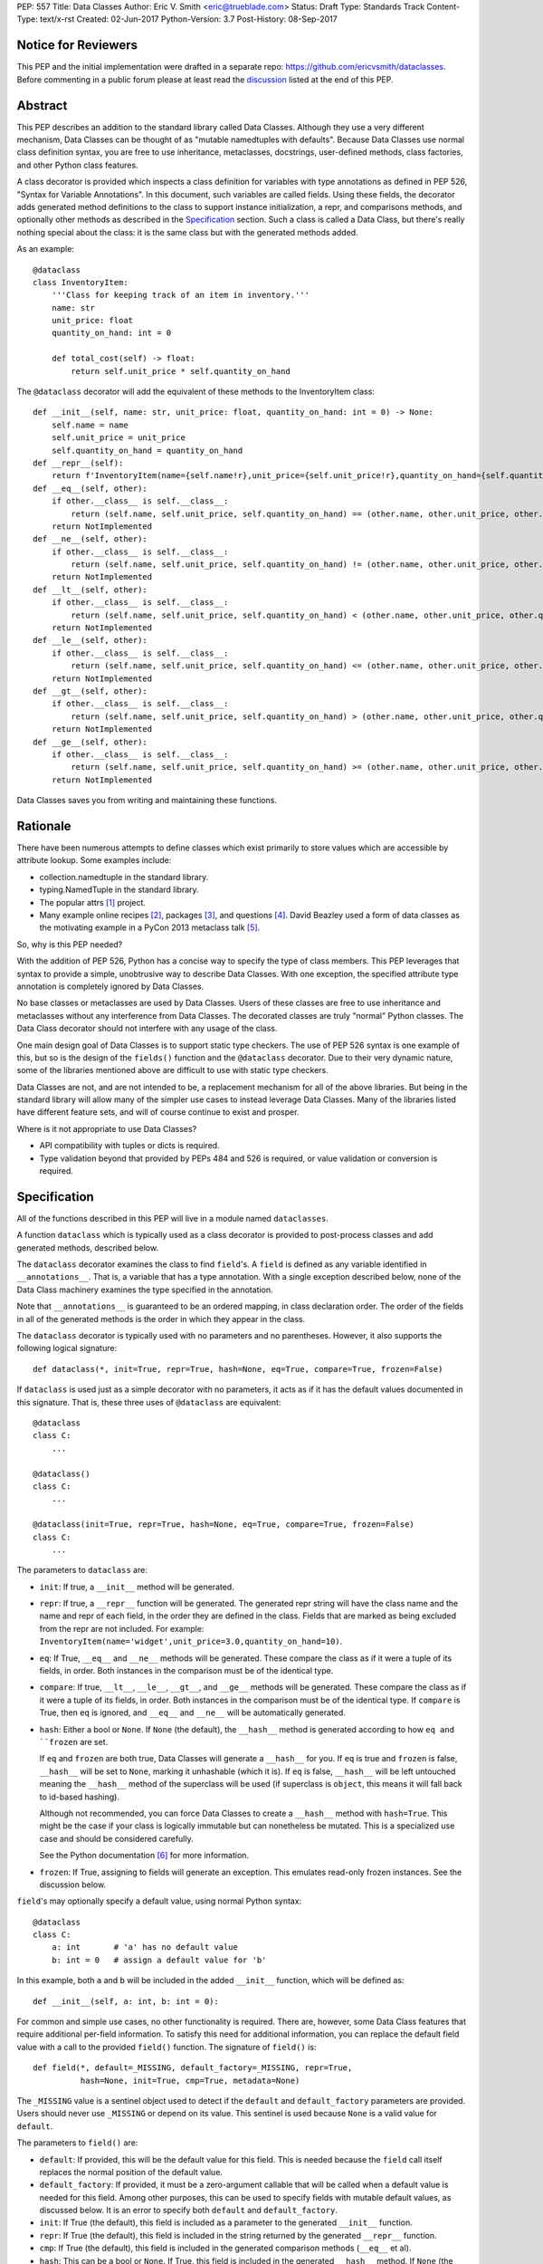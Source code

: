 PEP: 557
Title: Data Classes
Author: Eric V. Smith <eric@trueblade.com>
Status: Draft
Type: Standards Track
Content-Type: text/x-rst
Created: 02-Jun-2017
Python-Version: 3.7
Post-History: 08-Sep-2017

Notice for Reviewers
====================

This PEP and the initial implementation were drafted in a separate
repo: https://github.com/ericvsmith/dataclasses.  Before commenting in
a public forum please at least read the `discussion`_ listed at the
end of this PEP.

Abstract
========

This PEP describes an addition to the standard library called Data
Classes.  Although they use a very different mechanism, Data Classes
can be thought of as "mutable namedtuples with defaults".  Because
Data Classes use normal class definition syntax, you are free to use
inheritance, metaclasses, docstrings, user-defined methods, class
factories, and other Python class features.

A class decorator is provided which inspects a class definition for
variables with type annotations as defined in PEP 526, "Syntax for
Variable Annotations".  In this document, such variables are called
fields.  Using these fields, the decorator adds generated method
definitions to the class to support instance initialization, a repr,
and comparisons methods, and optionally other methods as described in
the Specification_ section.  Such a class is called a Data Class, but
there's really nothing special about the class: it is the same class
but with the generated methods added.

As an example::

  @dataclass
  class InventoryItem:
      '''Class for keeping track of an item in inventory.'''
      name: str
      unit_price: float
      quantity_on_hand: int = 0

      def total_cost(self) -> float:
          return self.unit_price * self.quantity_on_hand

The ``@dataclass`` decorator will add the equivalent of these methods
to the InventoryItem class::

  def __init__(self, name: str, unit_price: float, quantity_on_hand: int = 0) -> None:
      self.name = name
      self.unit_price = unit_price
      self.quantity_on_hand = quantity_on_hand
  def __repr__(self):
      return f'InventoryItem(name={self.name!r},unit_price={self.unit_price!r},quantity_on_hand={self.quantity_on_hand!r})'
  def __eq__(self, other):
      if other.__class__ is self.__class__:
          return (self.name, self.unit_price, self.quantity_on_hand) == (other.name, other.unit_price, other.quantity_on_hand)
      return NotImplemented
  def __ne__(self, other):
      if other.__class__ is self.__class__:
          return (self.name, self.unit_price, self.quantity_on_hand) != (other.name, other.unit_price, other.quantity_on_hand)
      return NotImplemented
  def __lt__(self, other):
      if other.__class__ is self.__class__:
          return (self.name, self.unit_price, self.quantity_on_hand) < (other.name, other.unit_price, other.quantity_on_hand)
      return NotImplemented
  def __le__(self, other):
      if other.__class__ is self.__class__:
          return (self.name, self.unit_price, self.quantity_on_hand) <= (other.name, other.unit_price, other.quantity_on_hand)
      return NotImplemented
  def __gt__(self, other):
      if other.__class__ is self.__class__:
          return (self.name, self.unit_price, self.quantity_on_hand) > (other.name, other.unit_price, other.quantity_on_hand)
      return NotImplemented
  def __ge__(self, other):
      if other.__class__ is self.__class__:
          return (self.name, self.unit_price, self.quantity_on_hand) >= (other.name, other.unit_price, other.quantity_on_hand)
      return NotImplemented

Data Classes saves you from writing and maintaining these functions.

Rationale
=========

There have been numerous attempts to define classes which exist
primarily to store values which are accessible by attribute lookup.
Some examples include:

- collection.namedtuple in the standard library.

- typing.NamedTuple in the standard library.

- The popular attrs [#]_ project.

- Many example online recipes [#]_, packages [#]_, and questions [#]_.
  David Beazley used a form of data classes as the motivating example
  in a PyCon 2013 metaclass talk [#]_.

So, why is this PEP needed?

With the addition of PEP 526, Python has a concise way to specify the
type of class members.  This PEP leverages that syntax to provide a
simple, unobtrusive way to describe Data Classes.  With one exception,
the specified attribute type annotation is completely ignored by Data
Classes.

No base classes or metaclasses are used by Data Classes.  Users of
these classes are free to use inheritance and metaclasses without any
interference from Data Classes.  The decorated classes are truly
"normal" Python classes.  The Data Class decorator should not
interfere with any usage of the class.

One main design goal of Data Classes is to support static type
checkers.  The use of PEP 526 syntax is one example of this, but so is
the design of the ``fields()`` function and the ``@dataclass``
decorator.  Due to their very dynamic nature, some of the libraries
mentioned above are difficult to use with static type checkers.

Data Classes are not, and are not intended to be, a replacement
mechanism for all of the above libraries.  But being in the standard
library will allow many of the simpler use cases to instead leverage
Data Classes.  Many of the libraries listed have different feature
sets, and will of course continue to exist and prosper.

Where is it not appropriate to use Data Classes?

- API compatibility with tuples or dicts is required.

- Type validation beyond that provided by PEPs 484 and 526 is
  required, or value validation or conversion is required.

.. _Specification:

Specification
=============

All of the functions described in this PEP will live in a module named
``dataclasses``.

A function ``dataclass`` which is typically used as a class decorator
is provided to post-process classes and add generated methods,
described below.

The ``dataclass`` decorator examines the class to find ``field``'s.  A
``field`` is defined as any variable identified in
``__annotations__``.  That is, a variable that has a type annotation.
With a single exception described below, none of the Data Class
machinery examines the type specified in the annotation.

Note that ``__annotations__`` is guaranteed to be an ordered mapping,
in class declaration order.  The order of the fields in all of the
generated methods is the order in which they appear in the class.

The ``dataclass`` decorator is typically used with no parameters and
no parentheses.  However, it also supports the following logical
signature::

  def dataclass(*, init=True, repr=True, hash=None, eq=True, compare=True, frozen=False)

If ``dataclass`` is used just as a simple decorator with no
parameters, it acts as if it has the default values documented in this
signature.  That is, these three uses of ``@dataclass`` are equivalent::

  @dataclass
  class C:
      ...

  @dataclass()
  class C:
      ...

  @dataclass(init=True, repr=True, hash=None, eq=True, compare=True, frozen=False)
  class C:
      ...

The parameters to ``dataclass`` are:

- ``init``: If true, a ``__init__`` method will be generated.

- ``repr``: If true, a ``__repr__`` function will be generated.  The
  generated repr string will have the class name and the name and repr
  of each field, in the order they are defined in the class.  Fields
  that are marked as being excluded from the repr are not included.
  For example:
  ``InventoryItem(name='widget',unit_price=3.0,quantity_on_hand=10)``.

- ``eq``: If True, ``__eq__`` and ``__ne__`` methods will be
  generated.  These compare the class as if it were a tuple of its
  fields, in order.  Both instances in the comparison
  must be of the identical type.

- ``compare``: If true, ``__lt__``, ``__le__``, ``__gt__``, and
  ``__ge__`` methods will be generated.  These compare the class as if
  it were a tuple of its fields, in order.  Both instances in the
  comparison must be of the identical type.  If ``compare`` is True,
  then ``eq`` is ignored, and ``__eq__`` and ``__ne__`` will be
  automatically generated.

- ``hash``: Either a bool or ``None``.  If ``None`` (the default), the
  ``__hash__`` method is generated according to how ``eq and
  ``frozen`` are set.

  If ``eq`` and ``frozen`` are both true, Data Classes will generate a
  ``__hash__`` for you.  If ``eq`` is true and ``frozen`` is false,
  ``__hash__`` will be set to ``None``, marking it unhashable (which
  it is).  If ``eq`` is false, ``__hash__`` will be left untouched
  meaning the ``__hash__`` method of the superclass will be used (if
  superclass is ``object``, this means it will fall back to id-based
  hashing).

  Although not recommended, you can force Data Classes to create a
  ``__hash__`` method with ``hash=True``. This might be the case if your
  class is logically immutable but can nonetheless be mutated. This
  is a specialized use case and should be considered carefully.

  See the Python documentation [#]_ for more information.

- ``frozen``: If True, assigning to fields will generate an exception.
  This emulates read-only frozen instances.  See the discussion below.

``field``'s may optionally specify a default value, using normal
Python syntax::

  @dataclass
  class C:
      a: int       # 'a' has no default value
      b: int = 0   # assign a default value for 'b'

In this example, both ``a`` and ``b`` will be included in the added
``__init__`` function, which will be defined as::

  def __init__(self, a: int, b: int = 0):

For common and simple use cases, no other functionality is required.
There are, however, some Data Class features that require additional
per-field information.  To satisfy this need for additional
information, you can replace the default field value with a call to
the provided ``field()`` function.  The signature of ``field()`` is::

  def field(*, default=_MISSING, default_factory=_MISSING, repr=True,
            hash=None, init=True, cmp=True, metadata=None)

The ``_MISSING`` value is a sentinel object used to detect if the
``default`` and ``default_factory`` parameters are provided.  Users
should never use ``_MISSING`` or depend on its value.  This sentinel
is used because ``None`` is a valid value for ``default``.

The parameters to ``field()`` are:

- ``default``: If provided, this will be the default value for this
  field.  This is needed because the ``field`` call itself replaces
  the normal position of the default value.

- ``default_factory``: If provided, it must be a zero-argument
  callable that will be called when a default value is needed for this
  field.  Among other purposes, this can be used to specify fields
  with mutable default values, as discussed below.  It is an error to
  specify both ``default`` and ``default_factory``.

- ``init``: If True (the default), this field is included as a
  parameter to the generated ``__init__`` function.

- ``repr``: If True (the default), this field is included in the
  string returned by the generated ``__repr__`` function.

- ``cmp``: If True (the default), this field is included in the
  generated comparison methods (``__eq__`` et al).

- ``hash``: This can be a bool or ``None``.  If True, this field is
  included in the generated ``__hash__`` method.  If ``None`` (the
  default), use the value of ``cmp``: this would normally be the
  expected behavior.  A field needs to be considered in the hash if
  it's used for comparisons.  Setting this value to anything other
  than ``None`` is discouraged.

- ``metadata``: This can be a mapping or None. None is treated as an
  empty dict.  This value is wrapped in ``types.MappingProxyType`` to
  make it read-only, and exposed on the Field object. It is not used
  at all by Data Classes, and is provided as a third-party extension
  mechanism.  Multiple third-parties can each have their own key, to
  use as a namespace in the metadata.

``Field`` objects
-----------------

``Field`` objects describe each defined field. These objects are
created internally, and are returned by the ``fields()`` module-level
method (see below).  Users should never instantiate a ``Field``
object directly.  Its attributes are:

 - ``name``: The name of the field.

 - ``type``: The type of the field.

 - ``default``, ``default_factory``, ``init``, ``repr``, ``hash``,
   ``cmp``, and ``metadata`` have the identical meaning as they do in
   the ``field()`` declaration.

post-init processing
--------------------

The generated ``__init__`` code will call a method named
``__dataclass_post_init__``, if it is defined on the class.  It will
be called as ``self.__dataclass_post_init__()``.

Among other uses, this allows for initializing field values that
depend on one or more other fields.  For example::

    @dataclass
    class C:
        a: float
        b: float
        c: float = field(init=False)

        def __dataclass_post_init__(self):
            self.c = self.a + self.b

Class variables
---------------

The one place where ``dataclass`` actually inspects the type of a
field is to determine if a field is a class variable.  It does this by
seeing if the type of the field is given as of type
``typing.ClassVar``.  If a field is a ``ClassVar``, it is excluded
from consideration as a field and is ignored by the Data Class
mechanisms. For more discussion, see [#]_.

Frozen instances
----------------

It is not possible to create truly immutable Python objects.  However,
by passing ``frozen=True`` to the ``@dataclass`` decorator you can
emulate immutability.  In that case, Data Classes will add
``__setattr__`` and ``__delattr__`` member functions to the class.
These functions will raise a ``FrozenInstanceError`` when invoked.

There is a tiny performance penalty when using ``frozen=True``:
``__init__`` cannot use simple assignment to initialize fields, and
must use ``object.__setattr__``.

Inheritance
-----------

When the Data Class is being created by the ``@dataclass`` decorator,
it looks through all of the class's base classes in reverse MRO (that
is, starting at ``object``) and, for each Data Class that it finds,
adds the fields from that base class to an ordered mapping of fields.
After all of the base classes, it adds its own fields to the ordered
mapping.  All of the generated methods will use this combined,
calculated ordered mapping of fields.  Because the fields are in
insertion order, derived classes override base classes.  An example::

  @dataclass
  class Base:
      x: Any = 15.0
      y: int = 0

  @dataclass
  class C(Base):
      z: int = 10
      x: int = 15

The final list of fields is, in order, ``x``, ``y``, ``z``.  The final
type of ``x`` is ``int``, as specified in class ``C``.

The generated ``__init__`` method for ``C`` will look like::

  def __init__(self, x: int = 15, y: int = 0, z: int = 10):

Default factory functions
-------------------------

If a field specifies a ``default_factory``, it is called with zero
arguments when a default value for the field is needed.  For example,
to create a new instance of a list, use::

  l: list = field(default_factory=list)

If a field is excluded from ``__init__`` (using ``init=False``) and
the field also specifies ``default_factory``, then the default factory
function will always be called from the generated ``__init__``
function.  This happens because there is no other way to give the
field an initial value.

Mutable default values
----------------------

Python stores the default field values in class attributes.
Consider this example, not using Data Classes::

  class C:
      def __init__(self, x=[]):
          self.x = x

  assert C().x is C().x
  assert C().x is not C([]).x

That is, two instances of class ``C`` that do not not specify a value
for ``x`` when creating a class instance will share the same copy of
the list.  Because Data Classes just use normal Python class creation,
they also share this problem.  There is no general way for Data
Classes to detect this condition.  Instead, Data Classes will raise a
``TypeError`` if it detects a default parameter of type ``list``,
``dict``, or ``set``.  This is a partial solution, but it does protect
against many common errors.  See `Automatically support mutable
default values`_ in the Rejected Ideas section for more details.

Using default factory functions is a way to create new instances of
mutable types as default values for fields::

  @dataclass
  class C:
      x: list = field(default_factory=list)

  assert C().x is not C().x

Module level helper functions
-----------------------------

- ``fields(class_or_instance)``: Returns a list of ``Field`` objects
  that define the fields for this Data Class.  Accepts either a Data
  Class, or an instance of a Data Class.  Raises `ValueError` if not
  passed a Data Class or instance of one.

- ``asdict(instance, *, dict_factory=dict)``: Converts the Data Class
  ``instance`` to a dict (by using the factory function
  ``dict_factory``.  Each Data Class is converted to a dict of its
  fields, as name:value pairs.  Data Classes, dicts, lists, and tuples
  are recursed into.  For example::

    @dataclass
    class Point:
         x: int
         y: int

    @dataclass
    class C:
         l: List[Point]

    p = Point(10, 20)
    assert asdict(p) == {'x': 10, 'y': 20}

    c = C([Point(0, 0), Point(10, 4)])
    assert asdict(c) == {'l': [{'x': 0, 'y': 0}, {'x': 10, 'y': 4}]}

  Raises ``TypeError`` if ``instance`` is not a Data Class instance.

- ``astuple(*, tuple_factory=tuple)``: Converts the Data Class
  ``instance`` to a tuple (by using the factory function
  ``tuple_factory``).  Each Data Class is converted to a tuple of its
  field values.  Data Classes, dicts, lists, and tuples are recursed
  into.

  Continuing from the previous example::

    assert astuple(p) == (10, 20)
    assert astuple(c) == ([(0, 0), (10, 4)],)

- ``isdataclass(instance)``: Returns ``True`` if ``instance`` is an
  instance of a Data Class, otherwise returns ``False``.

- ``make_dataclass(cls_name, fields, *, bases=(), namespace=None)``:
  Creates a new Data Class with name ``cls_name``, fields as defined
  in ``fields``, base classes as given in ``bases``, and initialized
  with a namespace as given in ``namespace``.  This function is not
  strictly required, because any Python mechanism for creating a new
  class with ``__annotations__`` can then apply the ``dataclass``
  function to convert that class to a Data Class.  This function is
  provided as a convenience.  For example::

    C = make_dataclass('C',
                       [('x', int),
                        ('y', int, field(default=5))],
                       namespace={'add_one': lambda self: self.x + 1})

  Is equivalent to::

    @dataclass
    class C:
        x: int
        y: int = 5

        def add_one(self):
            return self.x + 1

- ``replace(instance, **changes)``: Creates a new object of the same
  type of ``instance``, replacing fields with values from ``changes``.
  If ``instance`` is not a Data Class, raises ``TypeError``.  If
  values in ``changes`` do not specify fields, raises ``TypeError``.

  The newly returned object is created by calling the ``__init__``
  method of the Data Class.  This ensures that
  ``__dataclass_post_init__()``, if present, is also called.

  Any fields that are specified as ``init=False`` are copied from
  ``instance`` to the new object, after the new object has been fully
  created.  There is no other way for these fields to be initialized
  to the values that were present in ``instance``.

.. _discussion:

Discussion
==========

python-ideas discussion
-----------------------

This discussion started on python-ideas [#]_ and was moved to a GitHub
repo [#]_ for further discussion.  As part of this discussion, we made
the decision to use PEP 526 syntax to drive the discovery of fields.

Support for automatically setting ``__slots__``?
------------------------------------------------

At least for the initial release, ``__slots__`` will not be supported.
``__slots__`` needs to be added at class creation time.  The Data
Class decorator is called after the class is created, so in order to
add ``__slots__`` the decorator would have to create a new class, set
``__slots__``, and return it.  Because this behavior is somewhat
surprising, the initial version of Data Classes will not support
automatically setting ``__slots__``.  There are a number of
workarounds:

  - Manually add ``__slots__`` in the class definition.

  - Write a function (which could be used as a decorator) that
    inspects the class using ``fields()`` and creates a new class with
    ``__slots__`` set.

For more discussion, see [#]_.

Why not just use namedtuple
---------------------------

- Any namedtuple can be accidentally compared to any other with the
  same number of fields. For example: ``Point3D(2017, 6, 2) ==
  Date(2017, 6, 2)``.  With Data Classes, this would return False.

- A namedtuple can be accidentally compared to a tuple.  For example
  ``Point2D(1, 10) == (1, 10)``.  With Data Classes, this would return
  False.

- Instances are always iterable, which can make it difficult to add
  fields.  If a library defines::

   Time = namedtuple('Time', ['hour', 'minute'])
   def get_time():
       return Time(12, 0)

  Then if a user uses this code as::

   hour, minute = get_time()

  then it would not be possible to add a ``second`` field to ``Time``
  without breaking the user's code.

- No option for mutable instances.

- Cannot specify default values.

- Cannot control which fields are used for ``__init__``, ``__repr__``,
  etc.

- Cannot support combining fields by inheritance.

Why not just use typing.NamedTuple
----------------------------------

For classes with statically defined fields, it does support similar
syntax to Data Classes, using type annotations.  This produces a
namedtuple, so it shares ``namedtuple``'s benefits and some of its
downsides.  Data Classes, unlike ``typing.NamedTuple``, support
combining fields via inheritance.

Why not just use attrs
----------------------

- attrs moves faster than could be accommodated if it were moved in to
  the standard library.

- attrs supports additional features not being proposed here:
  validators, converters, metadata, etc.  Data Classes makes a
  tradeoff to achieve simplicity by not implementing these
  features.

For more discussion, see [#]_.

How should replace() work, with regards to init=False fields?
-------------------------------------------------------------

Fields that are ``init=False`` are by definition not passed to
``__init__``, but instead are initialized with a default value or by
calling a default factory function.

When creating a new object in ``replace()``, such fields would
normally be given this default value.  However, because the instance
on which ``replace()`` is being called will have a value for these
``init=False`` fields (which might be different from the default), it
was decided to copy all ``init=False`` fields from the existing
instance to the new object, after the new object has been created.

Rejected ideas
==============

post-init takes parameters
--------------------------

The post-init function ``__dataclass_post_init__`` takes no
parameters.  This was deemed to be simpler than trying to find a
mechanism to optionally pass a parameter to the
``__dataclass_post_init__`` function.

The normal way of doing such parameterized initialization (and not
just with Data Classes) is to provide an alternate classmethod
constructor.  For example::

  @dataclass
  class C:
      x: int

      @classmethod
      def from_file(cls, filename):
          with open(filename) as fl:
              file_value = int(fl.read())
          return C(file_value)

  c = C.from_file('file.txt')

Because ``__dataclass_post_init__`` function is the last thing called
in the generated ``__init__``, having a classmethod constructor (which
can also execute code immmediately after constructing the object), is
functionally equivalent to being able to pass parameters to a
`__dataclass_post_init__`` function.


Automatically support mutable default values
--------------------------------------------

One proposal was to automatically copy defaults, so that if a literal
list ``[]`` was a default value, each instance would get a new list.
There were undesirable side effects of this decision, so the final
decision is to disallow the 3 known built-in mutable types: list,
dict, and set.  For a complete discussion of this and other options,
see [#]_.

Examples
========

A complicated example
---------------------

This code exists in a closed source project::

  class Application:
      def __init__(self, name, requirements, constraints=None, path='', executable_links=None, executables_dir=()):
          self.name = name
          self.requirements = requirements
          self.constraints = {} if constraints is None else constraints
          self.path = path
          self.executable_links = [] if executable_links is None else executable_links
          self.executables_dir = executables_dir
          self.additional_items = []

      def __repr__(self):
          return f'Application({self.name!r},{self.requirements!r},{self.constraints!r},{self.path!r},{self.executable_links!r},{self.executables_dir!r},{self.additional_items!r})'

This can be replaced by::

  @dataclass
  class Application:
      name: str
      requirements: List[Requirement]
      constraints: Dict[str, str] = field(default_factory=dict)
      path: str = ''
      executable_links: List[str] = field(default_factory=list)
      executable_dir: Tuple[str] = ()
      additional_items: List[str] = field(init=False, default_factory=list)

The Data Class version is more declarative, has less code, supports
``typing``, and includes the other generated functions.

Acknowledgements
================

The following people provided invaluable input during the development
of this PEP and code: Ivan Levkivskyi, Guido van Rossum, Hynek
Schlawack, Raymond Hettinger, and Lisa Roach.  I thank them for their
time and expertise.

A special mention must be made about the attrs project.  It was a true
inspiration for this PEP, and I respect the design decisions they
made.

References
==========

.. [#] attrs project on github
       (https://github.com/python-attrs/attrs)

.. [#] DictDotLookup recipe
       (http://code.activestate.com/recipes/576586-dot-style-nested-lookups-over-dictionary-based-dat/)

.. [#] attrdict package
       (https://pypi.python.org/pypi/attrdict)

.. [#] StackOverflow question about data container classes
       (https://stackoverflow.com/questions/3357581/using-python-class-as-a-data-container)

.. [#] David Beazley metaclass talk featuring data classes
       (https://www.youtube.com/watch?v=sPiWg5jSoZI)

.. [#] Python documentation for __hash__
       (https://docs.python.org/3/reference/datamodel.html#object.__hash__)

.. [#] ClassVar discussion in PEP 526
       (https://www.python.org/dev/peps/pep-0526/#class-and-instance-variable-annotations)

.. [#] Start of python-ideas discussion
       (https://mail.python.org/pipermail/python-ideas/2017-May/045618.html)

.. [#] GitHub repo where discussions and initial development took place
       (https://github.com/ericvsmith/dataclasses)

.. [#] Support __slots__?
       (https://github.com/ericvsmith/dataclasses/issues/28)

.. [#] why not just attrs?
       (https://github.com/ericvsmith/dataclasses/issues/19)

.. [#] Copying mutable defaults
       (https://github.com/ericvsmith/dataclasses/issues/3)


Copyright
=========

This document has been placed in the public domain.


..
   Local Variables:
   mode: indented-text
   indent-tabs-mode: nil
   sentence-end-double-space: t
   fill-column: 70
   coding: utf-8
   End:
